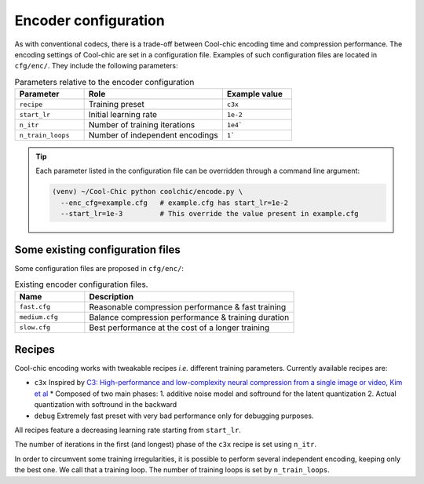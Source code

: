 Encoder configuration
=====================

As with conventional codecs, there is a trade-off between Cool-chic encoding
time and compression performance. The encoding settings of Cool-chic are set in
a configuration file. Examples of such configuration files are located in ``cfg/enc/``.
They include the following parameters:

.. list-table:: Parameters relative to the encoder configuration
   :widths: 25 50 25
   :header-rows: 1

   * - Parameter
     - Role
     - Example value
   * - ``recipe``
     - Training preset
     - ``c3x``
   * - ``start_lr``
     - Initial learning rate
     - ``1e-2``
   * - ``n_itr``
     - Number of training iterations
     - ``1e4```
   * - ``n_train_loops``
     - Number of independent encodings
     - ``1```

.. tip::

    Each parameter listed in the configuration file can be overridden through a
    command line argument:

    .. code:: bash

        (venv) ~/Cool-Chic python coolchic/encode.py \
          --enc_cfg=example.cfg   # example.cfg has start_lr=1e-2
          --start_lr=1e-3         # This override the value present in example.cfg

Some existing configuration files
"""""""""""""""""""""""""""""""""

Some configuration files are proposed in ``cfg/enc/``:

.. list-table:: Existing encoder configuration files.
   :widths: 25 75
   :header-rows: 1

   * - Name
     - Description
   * - ``fast.cfg``
     - Reasonable compression performance & fast training
   * - ``medium.cfg``
     - Balance compression performance & training duration
   * - ``slow.cfg``
     - Best performance at the cost of a longer training

Recipes
"""""""

Cool-chic encoding works with tweakable recipes *i.e.* different training
parameters. Currently available recipes are:

* ``c3x`` Inspired by `C3: High-performance and low-complexity neural compression from a single image or video, Kim et al <https://arxiv.org/abs/2312.02753>`_
  * Composed of two main phases: 1. additive noise model and softround for the latent quantization 2. Actual quantization with softround in the backward

* ``debug`` Extremely fast preset with very bad performance only for debugging purposes.

All recipes feature a decreasing learning rate starting from ``start_lr``.

The number of iterations in the first (and longest) phase of the ``c3x`` recipe is
set using ``n_itr``.

In order to circumvent some training irregularities, it is possible to perform
several independent encoding, keeping only the best one. We call that a training
loop. The number of training loops is set by ``n_train_loops``.


